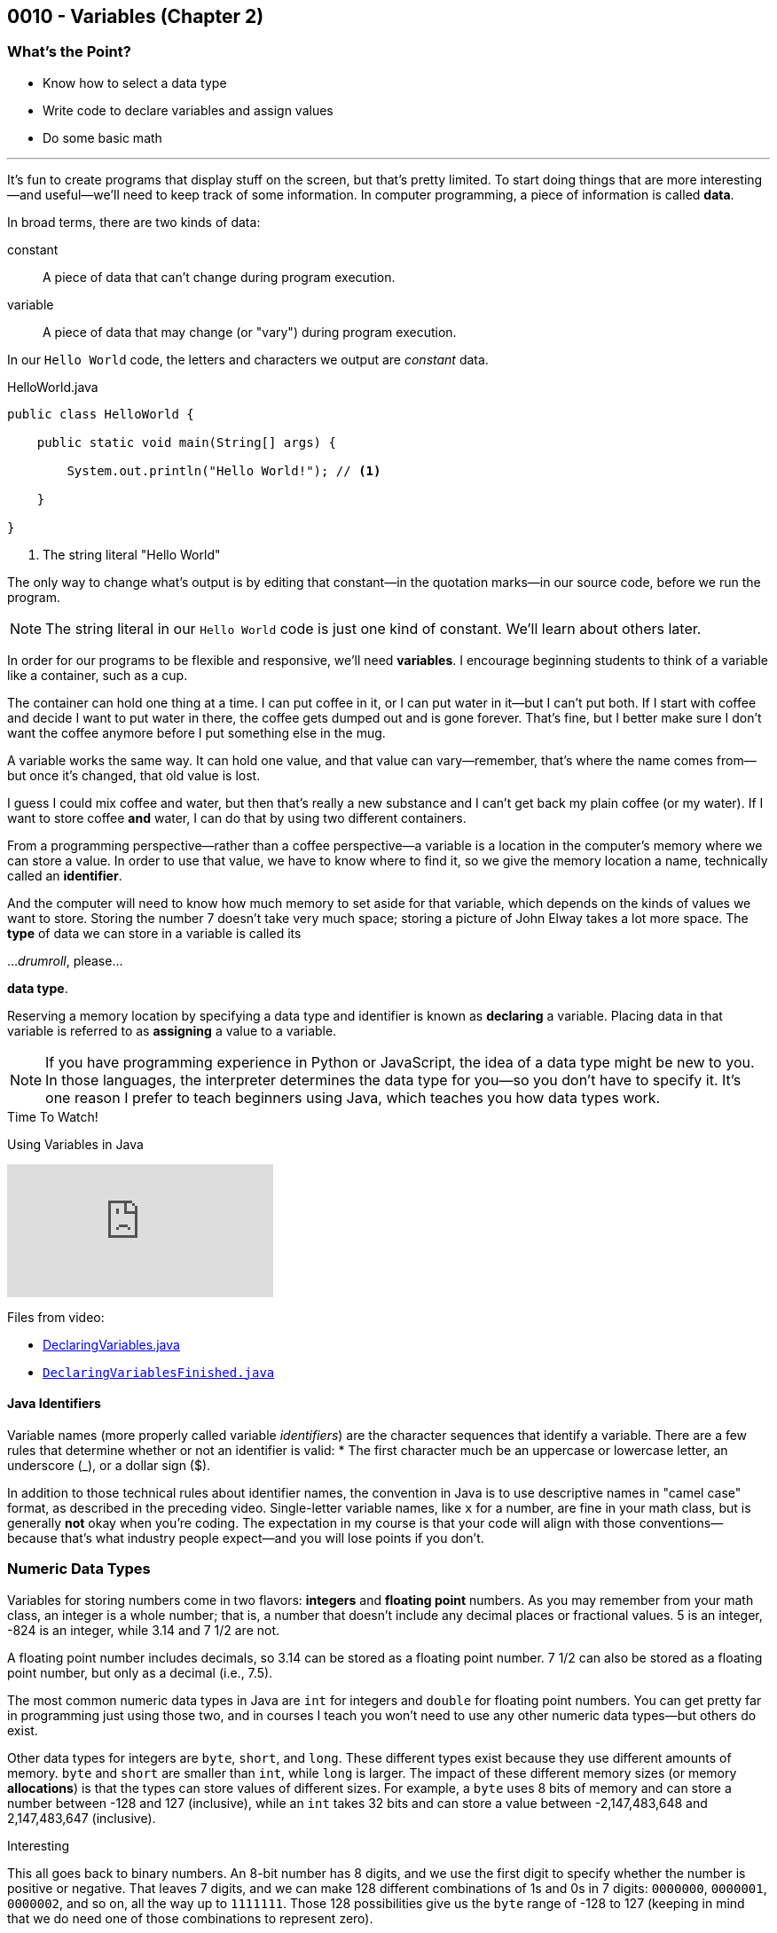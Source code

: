 // :relfileprefix: ../
// :relfilesuffix: /
:imagesdir: images
:sourcedir: source
// The following corrects the directories if this is included in the index file.
ifeval::["{docname}" == "index"]
:imagesdir: chapter-2-variables/images
:sourcedir: chapter-2-variables/source
endif::[]

== 0010 - Variables (Chapter 2)

=== What's the Point?
* Know how to select a data type
* Write code to declare variables and assign values
* Do some basic math

'''
It's fun to create programs that display stuff on the screen, but that's pretty limited.
To start doing things that are more interesting--and useful--we'll need to keep track of some information.
In computer programming, a piece of information is called *data*.

In broad terms, there are two kinds of data:
[unordered]
constant:: A piece of data that can't change during program execution.
variable:: A piece of data that may change (or "vary") during program execution.

In our `Hello World` code, the letters and characters we output are _constant_ data.

.HelloWorld.java
[source,java]
----
public class HelloWorld {

    public static void main(String[] args) {

        System.out.println("Hello World!"); // <.>

    }

}
----
<.> The string literal "Hello World"

The only way to change what's output is by editing that constant--in the quotation marks--in our source code, before we run the program.

NOTE: The string literal in our `Hello World` code is just one kind of constant. We'll learn about others later.

In order for our programs to be flexible and responsive, we'll need *variables*.
I encourage beginning students to think of a variable like a container, such as a cup.

// TODO: Take a picture of the Nerds Rule mug and add it here

The container can hold one thing at a time.
I can put coffee in it, or I can put water in it--but I can't put both.
If I start with coffee and decide I want to put water in there, the coffee gets dumped out and is gone forever.
That's fine, but I better make sure I don't want the coffee anymore before I put something else in the mug.

A variable works the same way.
It can hold one value, and that value can vary--remember, that's where the name comes from--but once it's changed, that old value is lost.

I guess I could mix coffee and water, but then that's really a new substance and I can't get back my plain coffee (or my water).
If I want to store coffee *and* water, I can do that by using two different containers. 

From a programming perspective--rather than a coffee perspective--a variable is a location in the computer's memory where we can store a value.
In order to use that value, we have to know where to find it, so we give the memory location a name, technically called an *identifier*.

And the computer will need to know how much memory to set aside for that variable, which depends on the kinds of values we want to store. 
Storing the number 7 doesn't take very much space; storing a picture of John Elway takes a lot more space.
The *type* of data we can store in a variable is called its

..._drumroll_, please...

*data type*.

Reserving a memory location by specifying a data type and identifier is known as *declaring* a variable.
Placing data in that variable is referred to as *assigning* a value to a variable.

NOTE: If you have programming experience in Python or JavaScript, the idea of a data type might be new to you. In those languages, the interpreter determines the data type for you--so you don't have to specify it. It's one reason I prefer to teach beginners using Java, which teaches you how data types work.

.Time To Watch!
****
Using Variables in Java

// https://www.youtube.com/watch?v=At0vquefCuo&list=PL_Lc2HVYD16Y-vLXkIgggjYrSdF5DEFnU&index=5
video::At0vquefCuo[youtube, list=PL_Lc2HVYD16Y-vLXkIgggjYrSdF5DEFnU&index=5 ]
Files from video:

* link:https://raw.githubusercontent.com/timmcmichael/EMCCTimFiles/refs/heads/main/OOP%20with%20Java%20(CIS150AB)/02%20Variables/DeclaringVariables.java[DeclaringVariables.java]
* https://raw.githubusercontent.com/timmcmichael/EMCCTimFiles/refs/heads/main/OOP%20with%20Java%20(CIS150AB)/02%20Variables/DeclaringVariablesFinished.java[`DeclaringVariablesFinished.java`]
****

==== Java Identifiers
Variable names (more properly called variable _identifiers_) are the character sequences that identify a variable.
There are a few rules that determine whether or not an identifier is valid:
* The first character much be an uppercase or lowercase letter, an underscore (_), or a dollar sign ($).

In addition to those technical rules about identifier names, the convention in Java is to use descriptive names in "camel case" format, as described in the preceding video. 
Single-letter variable names, like `x` for a number, are fine in your math class, but is generally *not* okay when you're coding.
The expectation in my course is that your code will align with those conventions--because that's what industry people expect--and you will lose points if you don't.

=== Numeric Data Types

Variables for storing numbers come in two flavors: *integers* and *floating point* numbers.
As you may remember from your math class, an integer is a whole number; that is, a number that doesn't include any decimal places or fractional values. 
5 is an integer, -824 is an integer, while 3.14 and 7 1/2 are not.

A floating point number includes decimals, so 3.14 can be stored as a floating point number. 
7 1/2 can also be stored as a floating point number, but only as a decimal (i.e., 7.5).

The most common numeric data types in Java are `int` for integers and `double` for floating point numbers.
You can get pretty far in programming just using those two, and in courses I teach you won't need to use any other numeric data types--but others do exist.

Other data types for integers are `byte`, `short`, and `long`.
These different types exist because they use different amounts of memory. `byte` and `short` are smaller than `int`, while `long` is larger.
The impact of these different memory sizes (or memory *allocations*) is that the types can store values of different sizes.
For example, a `byte` uses 8 bits of memory and can store a number between -128 and 127 (inclusive), while an `int` takes 32 bits and can store a value between -2,147,483,648 and 2,147,483,647 (inclusive).

.Interesting
****
This all goes back to binary numbers. An 8-bit number has 8 digits, and we use the first digit to specify whether the number is positive or negative. That leaves 7 digits, and we can make 128 different combinations of 1s and 0s in 7 digits: `0000000`, `0000001`, `0000002`, and so on, all the way up to `1111111`. Those 128 possibilities give us the `byte` range of -128 to 127 (keeping in mind that we do need one of those combinations to represent zero).
****

The other floating point data type in Java is called `float`. 
It's called "single" in some programming languages, which helps understand where the name `double` comes from: `double` uses twice as much memory (64 bits) as a `float` or "single" (32 bits)--and therefore its range of values is twice as big. Be aware that to make a `float` number in Java, you have to add the letter F (in capital or lowercase form) at the end of the number.
[source,java]
----
float myGPA = 3.75f; // <.>
double myFriendsGPA = 3.54;
----
<.> The `f` suffix denotes that the value 3.75 is a `float` rather than a `double`.

==== Who Cares About Variable Size?
The general rule in programming is to be as efficient with your resources (memory, storage, processing speed, network bandwidth, etc.) as possible.
If you're storing a person's age, you don't really need an `int`; nobody is going to be two million years old!
A `byte` has plenty of room (up to 127) to store even the oldest person's age, and it uses a fraction of the memory--8 bits instead of 32.
So I should be telling you to use a `byte` in this case.

But I don't worry about that with beginning programmers for two reasons.
First, it's hard enough for a beginner to write programs that work--so instead of asking you to deal with _all_ of the numeric types, I just have you use `int` whenever you need a whole number, and `double` when you need something with a decimal.
Second, these days even the wimpiest computer has waaaaaay more RAM than is needed by even the most complex program a beginner will write, so we don't need to worry about it.

But understand that this attitude is only a teaching and learning aid.
It's like saying we shouldn't worry about the price of groceries because we have plenty of money.
That might be true, but it's good to be careful with your money--and it's irresponsible of me to tell you to just waste your money.

As you get more comfortable with programming, use your memory resources efficiently.
While you're learning, just worry about getting your code to work.

NOTE: There's another bad data type practice that I use with beginners. 
Floating point numbers aren't 100% precise, for reasons that are too nerdy even for us right now. 
Because of that precision problem, we should never use `float` or `double` for something like money/currency. Instead, Java has something called `BigDecimal`. 
But this is another place where I value simplicity for beginners, so we just use double for stuff like prices and account balances in our code. 
Just know that you'll get fired if you do that at your job with the bank.

=== `boolean` Data Type (and Boolean Logic)
A `boolean` variable has only two possible values: `true` and `false`.
It's useful for tracking information that is only one thing or the other. 
_Am I passing this class?_
The answer to that is either `true` or `false`--there is no other possibility.
_Does Julia own a car?_
Again, only two possible answers to that question; she either owns one or she doesn't.

The best practice is to name a `boolean` variable in a way that expresses this either/or state.
That is to say, we usually name our `boolean` variables using words like _is_, _has_, _can_, and so on.

[source,java]
----
boolean isPassing = true;
boolean hasCar = false;
----

`boolean` variables go hand-in-hand with _Boolean expressions_ which are statements that evaluate to be either `true` or `false`, like those questions above.

// TODO: Link to chapter on decisions re: boolean logic

=== `char` Data Type
If you want to store a single character, like a student's letter grade or their first initial, you can use the `char` data type.
Char literals are created by putting a character in single quotes, and that character can be a letter, number, punctuation mark or symbol--or some other weird stuff, too.
[source,java]
----
char myLetterGrade = 'A';
----

NOTE: Some people pronounce the `char` data type like the word "chart" without the "t". And some people pronounce it like the word "care". Either is okay. 

NOTE: I pronounce it "char" like "chart" without the "t" and firmly believe that only a sociopath would say it like the word "care".

A `char` is really just an integer, but the number it holds conforms to a standard list of character values called *ASCII* (with the fun pronounciation "Ass key").
In this standard, the number 65 is a capital 'A', 66 is 'B', and so on.
Lowercase letters are considered different characters, so 97 is 'a' and 98 is 'b'. Check out the https://en.wikipedia.org/wiki/ASCII#Table_of_codes[complete ASCII table] if you're curious.

=== Strings
A `char` is pretty limited since it can only hold a single character.
If we want to put a collection of characters together to make words and sentences, we need multiple ``char``s grouped into a single variable.
That data type is called `String`, because it strings together a bunch of ``char``s, like a string of holiday lights.

.A `String` variable is multiple ``char``s strung together like a set of lights.
image::string_of_lights.png[A string of holiday lights]

A `String` is different from the other data types we've looked at so far.
The types we've seen so far are *primitive data types*, and `String` is what's called a *reference data type* (though some folks might prefer the more generic "non-primitive data type"). 
Primitives are stored differently in memory, and they are not _objects_--which we'll learn more about later.
For now, a really important thing to notice and remember is that primitive types start with a lowercase letter (`int`, `double`, etc.) and reference types start with a capital letter: so you have to remember to type `String` with a capital S.

`String` literals are denoted with double quotation marks.
[source, java]
----
String address = "3000 N. Dysart Road";
String bestClass = "CIS150AB";
----

Strings are really important and there's all kinds of fun and useful stuff we can do with them, but we'll need to save all of that for later while we stay focused on the basics.

NOTE: Always remember that, in Java, single quotes mean a `char` and double quotes mean a `String`. It's easy to get them mixed up--especially if you use Python, where they are interchangeable--but your code won't compile if you mix them up.


=== Math Calculations
To start doing some calculations, we'll use _operators_.
You can think of an operator as a symbol that performs a calculation or other action.
You've been using an operator already: the _assignment operator_, which uses the `=` symbol.
The action it completes is assigning the value on the right of the `=` symbol to the variable on the left.
Arithmetic operations work in a similar way.
In Java, there are five arithmetic operators:

.Java arithmetic operators
[%header, stripes=even, %autowidth]
|===
|Operator |Description
| +
| Addition
| -
| Subtraction
| * 
| Multiplication
| /
| Division (quotient)
| %
| Modulo (remainder)
|===

The arithmetic operators work pretty much the way you'd expect, except maybe _modulo_--which might be a term you've never heard before. 
Each operator acts on the value to either side:

[source,java]
----
int sum = 5 + 7; // <.> 
int difference = sum - 2; // <.>
----
<.> The value of `sum` will be 12
<.> The value of `difference` will be 10 (i.e., 10 - 2)

// TODO: Record and link a video about arithmetic operations, including shortcuts
.Time To Watch!
****
FIX!!!!!
Java arithmetic operations

video::At0vquefCuo[youtube, list=PL_Lc2HVYD16Y-vLXkIgggjYrSdF5DEFnU]
Files from video:

* https://raw.githubusercontent.com/timmcmichael/EMCCTimFiles/refs/heads/main/OOP%20with%20Java%20(CIS150AB)/02%20Variables/DeclaringVariables.java[`FIX.java`]
****
==== Order of Operations
// TODO: Order of operations


==== More Arithmetic with Less Typing!

// compound assignment statements
// increment/decrement (unary!)

=== Getting User Input

// TODO: Text and video on user input with Scanner

[.Check Your Learning]
****
Can you answer these questions?
1. 


2. 


3.



****